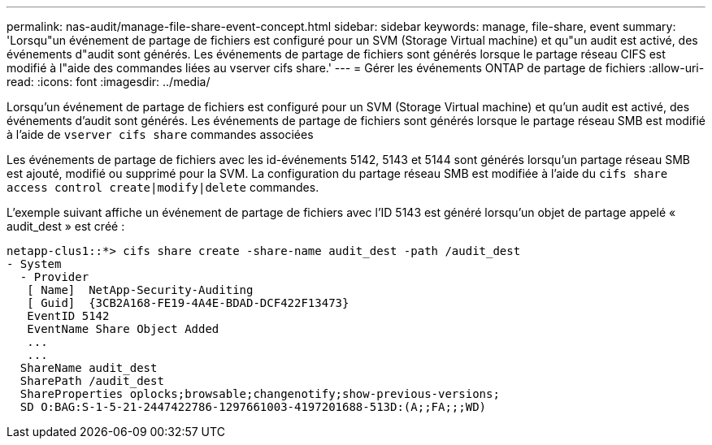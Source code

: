 ---
permalink: nas-audit/manage-file-share-event-concept.html 
sidebar: sidebar 
keywords: manage, file-share, event 
summary: 'Lorsqu"un événement de partage de fichiers est configuré pour un SVM (Storage Virtual machine) et qu"un audit est activé, des événements d"audit sont générés. Les événements de partage de fichiers sont générés lorsque le partage réseau CIFS est modifié à l"aide des commandes liées au vserver cifs share.' 
---
= Gérer les événements ONTAP de partage de fichiers
:allow-uri-read: 
:icons: font
:imagesdir: ../media/


[role="lead"]
Lorsqu'un événement de partage de fichiers est configuré pour un SVM (Storage Virtual machine) et qu'un audit est activé, des événements d'audit sont générés. Les événements de partage de fichiers sont générés lorsque le partage réseau SMB est modifié à l'aide de `vserver cifs share` commandes associées

Les événements de partage de fichiers avec les id-événements 5142, 5143 et 5144 sont générés lorsqu'un partage réseau SMB est ajouté, modifié ou supprimé pour la SVM. La configuration du partage réseau SMB est modifiée à l'aide du `cifs share access control create|modify|delete` commandes.

L'exemple suivant affiche un événement de partage de fichiers avec l'ID 5143 est généré lorsqu'un objet de partage appelé « audit_dest » est créé :

[listing]
----
netapp-clus1::*> cifs share create -share-name audit_dest -path /audit_dest
- System
  - Provider
   [ Name]  NetApp-Security-Auditing
   [ Guid]  {3CB2A168-FE19-4A4E-BDAD-DCF422F13473}
   EventID 5142
   EventName Share Object Added
   ...
   ...
  ShareName audit_dest
  SharePath /audit_dest
  ShareProperties oplocks;browsable;changenotify;show-previous-versions;
  SD O:BAG:S-1-5-21-2447422786-1297661003-4197201688-513D:(A;;FA;;;WD)
----